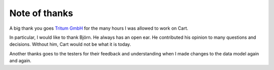 .. ==================================================
.. FOR YOUR INFORMATION
.. --------------------------------------------------
.. -*- coding: utf-8 -*- with BOM.

Note of thanks
==============

A big thank you goes `Tritum GmbH <tritum.de>`__ for the many hours I was allowed to work on Cart.

In particular, I would like to thank Björn. He always has an open ear. He contributed his opinion to many questions
and decisions. Without him, Cart would not be what it is today.

Another thanks goes to the testers for their feedback and understanding when I made changes to the data model again and
again.